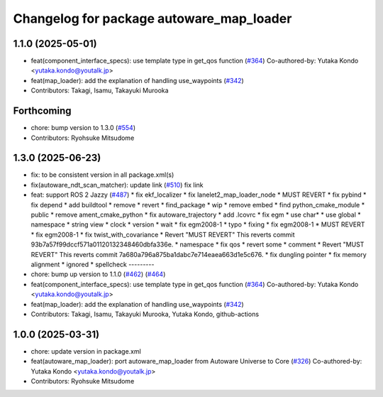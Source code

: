 ^^^^^^^^^^^^^^^^^^^^^^^^^^^^^^^^^^^^^^^^^
Changelog for package autoware_map_loader
^^^^^^^^^^^^^^^^^^^^^^^^^^^^^^^^^^^^^^^^^

1.1.0 (2025-05-01)
------------------
* feat(component_interface_specs): use template type in get_qos function (`#364 <https://github.com/autowarefoundation/autoware_core/issues/364>`_)
  Co-authored-by: Yutaka Kondo <yutaka.kondo@youtalk.jp>
* feat(map_loader): add the explanation of handling use_waypoints (`#342 <https://github.com/autowarefoundation/autoware_core/issues/342>`_)
* Contributors: Takagi, Isamu, Takayuki Murooka

Forthcoming
-----------
* chore: bump version to 1.3.0 (`#554 <https://github.com/autowarefoundation/autoware_core/issues/554>`_)
* Contributors: Ryohsuke Mitsudome

1.3.0 (2025-06-23)
------------------
* fix: to be consistent version in all package.xml(s)
* fix(autoware_ndt_scan_matcher): update link (`#510 <https://github.com/autowarefoundation/autoware_core/issues/510>`_)
  fix link
* feat: support ROS 2 Jazzy (`#487 <https://github.com/autowarefoundation/autoware_core/issues/487>`_)
  * fix ekf_localizer
  * fix lanelet2_map_loader_node
  * MUST REVERT
  * fix pybind
  * fix depend
  * add buildtool
  * remove
  * revert
  * find_package
  * wip
  * remove embed
  * find python_cmake_module
  * public
  * remove ament_cmake_python
  * fix autoware_trajectory
  * add .lcovrc
  * fix egm
  * use char*
  * use global
  * namespace
  * string view
  * clock
  * version
  * wait
  * fix egm2008-1
  * typo
  * fixing
  * fix egm2008-1
  * MUST REVERT
  * fix egm2008-1
  * fix twist_with_covariance
  * Revert "MUST REVERT"
  This reverts commit 93b7a57f99dccf571a01120132348460dbfa336e.
  * namespace
  * fix qos
  * revert some
  * comment
  * Revert "MUST REVERT"
  This reverts commit 7a680a796a875ba1dabc7e714eaea663d1e5c676.
  * fix dungling pointer
  * fix memory alignment
  * ignored
  * spellcheck
  ---------
* chore: bump up version to 1.1.0 (`#462 <https://github.com/autowarefoundation/autoware_core/issues/462>`_) (`#464 <https://github.com/autowarefoundation/autoware_core/issues/464>`_)
* feat(component_interface_specs): use template type in get_qos function (`#364 <https://github.com/autowarefoundation/autoware_core/issues/364>`_)
  Co-authored-by: Yutaka Kondo <yutaka.kondo@youtalk.jp>
* feat(map_loader): add the explanation of handling use_waypoints (`#342 <https://github.com/autowarefoundation/autoware_core/issues/342>`_)
* Contributors: Takagi, Isamu, Takayuki Murooka, Yutaka Kondo, github-actions

1.0.0 (2025-03-31)
------------------
* chore: update version in package.xml
* feat(autoware_map_loader): port autoware_map_loader from Autoware Universe to Core (`#326 <https://github.com/autowarefoundation/autoware_core/issues/326>`_)
  Co-authored-by: Yutaka Kondo <yutaka.kondo@youtalk.jp>
* Contributors: Ryohsuke Mitsudome
